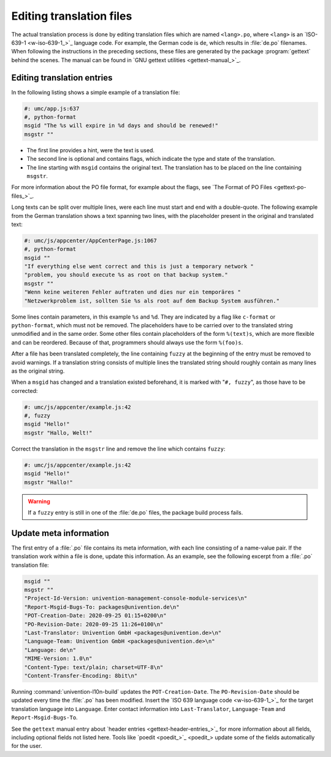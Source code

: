 .. SPDX-FileCopyrightText: 2021-2025 Univention GmbH
..
.. SPDX-License-Identifier: AGPL-3.0-only

.. _editing-translation-files:

Editing translation files
=========================

The actual translation process is done by editing translation files which are
named ``<lang>.po``, where ``<lang>`` is an `ISO-639-1 <w-iso-639-1_>`_ language
code. For example, the German code is ``de``, which results in :file:`de.po`
filenames. When following the instructions in the preceding sections, these
files are generated by the package :program:`gettext` behind the scenes. The
manual can be found in `GNU gettext utilities <gettext-manual_>`_.

.. _editing-translation-files-entries:

Editing translation entries
---------------------------

In the following listing shows a simple example of a translation file:

.. code-block:: po

   #: umc/app.js:637
   #, python-format
   msgid "The %s will expire in %d days and should be renewed!"
   msgstr ""

* The first line provides a hint, were the text is used.

* The second line is optional and contains flags, which indicate the type and
  state of the translation.

* The line starting with ``msgid`` contains the original text. The translation
  has to be placed on the line containing ``msgstr``.

For more information about the PO file format, for example about the flags, see
`The Format of PO Files <gettext-po-files_>`_.

Long texts can be split over multiple lines, were each line must start and end with a double-quote.
The following example from the German translation shows a text spanning two
lines, with the placeholder present in the original and translated text:

.. code-block:: po

   #: umc/js/appcenter/AppCenterPage.js:1067
   #, python-format
   msgid ""
   "If everything else went correct and this is just a temporary network "
   "problem, you should execute %s as root on that backup system."
   msgstr ""
   "Wenn keine weiteren Fehler auftraten und dies nur ein temporäres "
   "Netzwerkproblem ist, sollten Sie %s als root auf dem Backup System ausführen."


Some lines contain parameters, in this example ``%s`` and ``%d``. They are
indicated by a flag like ``c-format`` or ``python-format``, which must not be
removed. The placeholders have to be carried over to the translated string
unmodified and in the same order. Some other files contain placeholders of the
form ``%(text)s``, which are more flexible and can be reordered.
Because of that, programmers should always use the form ``%(foo)s``.

After a file has been translated completely, the line containing ``fuzzy`` at
the beginning of the entry must be removed to avoid warnings. If a translation
string consists of multiple lines the translated string should roughly contain
as many lines as the original string.

When a ``msgid`` has changed and a translation existed beforehand, it is marked
with "``#, fuzzy``", as those have to be corrected:

.. code-block:: po

   #: umc/js/appcenter/example.js:42
   #, fuzzy
   msgid "Hello!"
   msgstr "Hallo, Welt!"

Correct the translation in the ``msgstr`` line and remove the line which contains
``fuzzy``:

.. code-block:: po

   #: umc/js/appcenter/example.js:42
   msgid "Hello!"
   msgstr "Hallo!"

.. warning::

   If a ``fuzzy`` entry is still in one of the :file:`de.po` files, the package
   build process fails.

.. _editing-translation-files-meta:

Update meta information
-----------------------

The first entry of a :file:`.po` file contains its meta information, with each line consisting
of a name-value pair.
If the translation work within a file is done, update this information.
As an example, see the following excerpt from a :file:`.po` translation file:


.. code-block:: po

   msgid ""
   msgstr ""
   "Project-Id-Version: univention-management-console-module-services\n"
   "Report-Msgid-Bugs-To: packages@univention.de\n"
   "POT-Creation-Date: 2020-09-25 01:15+0200\n"
   "PO-Revision-Date: 2020-09-25 11:26+0100\n"
   "Last-Translator: Univention GmbH <packages@univention.de>\n"
   "Language-Team: Univention GmbH <packages@univention.de>\n"
   "Language: de\n"
   "MIME-Version: 1.0\n"
   "Content-Type: text/plain; charset=UTF-8\n"
   "Content-Transfer-Encoding: 8bit\n"

Running :command:`univention-l10n-build` updates the ``POT-Creation-Date``. The
``PO-Revision-Date`` should be updated every time the :file:`.po` has been
modified. Insert the `ISO 639 language code <w-iso-639-1_>`_ for the target
translation language into ``Language``. Enter contact information into
``Last-Translator``, ``Language-Team`` and ``Report-Msgid-Bugs-To``.

See the ``gettext`` manual entry about `header entries
<gettext-header-entries_>`_ for more information about all fields, including
optional fields not listed here. Tools like `poedit <poedit_>`_ update some of
the fields automatically for the user.

